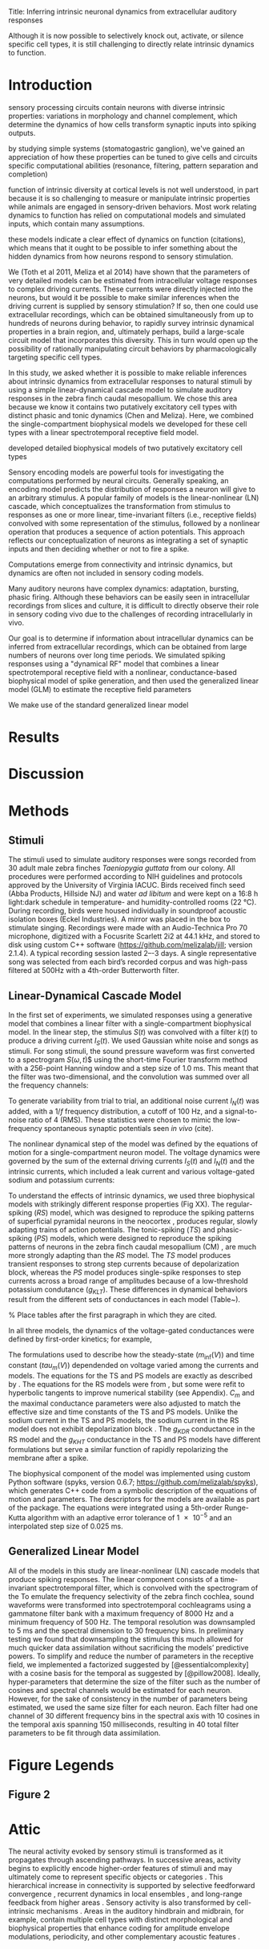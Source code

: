 #+BIBLIOGRAPHY: /Users/dmeliza/documents/bibtex/references plain

Title: Inferring intrinsic neuronal dynamics from extracellular auditory responses

Although it is now possible to selectively
knock out, activate, or silence specific cell types, it is still challenging to
directly relate intrinsic dynamics to function.



* Introduction

  sensory processing circuits contain neurons with diverse intrinsic properties:
  variations in morphology and channel complement, which determine the dynamics
  of how cells transform synaptic inputs into spiking outputs.

  by studying simple systems (stomatogastric ganglion), we've gained an
  appreciation of how these properties can be tuned to give cells and circuits
  specific computational abilities (resonance, filtering, pattern separation and
  completion)

  function of intrinsic diversity at cortical levels is not well understood, in
  part because it is so challenging to measure or manipulate intrinsic
  properties while animals are engaged in sensory-driven behaviors. Most work
  relating dynamics to function has relied on computational models and simulated
  inputs, which contain many assumptions.

  these models indicate a clear effect of dynamics on function (citations),
  which means that it ought to be possible to infer something about the hidden
  dynamics from how neurons respond to sensory stimulation.

  We (Toth et al 2011, Meliza et al 2014) have shown that the parameters of very
  detailed models can be estimated from intracellular voltage responses to
  complex driving currents. These currents were directly injected into the
  neurons, but would it be possible to make similar inferences when the driving
  current is supplied by sensory stimulation? If so, then one could use
  extracellular recordings, which can be obtained simultaneously from up to
  hundreds of neurons during behavior, to rapidly survey intrinsic dynamical
  properties in a brain region, and, ultimately perhaps, build a large-scale
  circuit model that incorporates this diversity. This in turn would open up the
  possibility of rationally manipulating circuit behaviors by pharmacologically
  targeting specific cell types.

  In this study, we asked whether it is possible to make reliable inferences
  about intrinsic dynamics from extracellular responses to natural stimuli by
  using a simple linear-dynamical cascade model to simulate auditory responses
  in the zebra finch caudal mesopallium. We chose this area because we know it
  contains two putatively excitatory cell types with distinct phasic and tonic
  dynamics (Chen and Meliza). Here, we combined the single-compartment biophysical models we
  developed for these cell types with a linear spectrotemporal receptive field
  model.

 developed
  detailed biophysical models of two putatively excitatory cell types

 Sensory encoding models are powerful tools for investigating the computations
 performed by neural circuits. Generally speaking, an encoding model predicts the
 distribution of responses a neuron will give to an arbitrary stimulus. A popular
 family of models is the linear-nonlinear (LN) cascade, which conceptualizes the
 transformation from stimulus to responses as one or more linear, time-invariant
 filters (i.e., receptive fields) convolved with some representation of the
 stimulus, followed by a nonlinear operation that produces a sequence of action
 potentials. This approach reflects our conceptualization of neurons as
 integrating a set of synaptic inputs and then deciding whether or not to fire a
 spike.



 Computations emerge from connectivity and intrinsic dynamics, but dynamics are
 often not included in sensory coding models.

 Many auditory neurons have complex dynamics: adaptation, bursting, phasic
 firing. Although these behaviors can be easily seen in intracellular recordings
 from slices and culture, it is difficult to directly observe their role in
 sensory coding vivo due to the challenges of recording intracellularly in vivo.

 Our goal is to determine if information about intracellular dynamics can be
 inferred from extracellular recordings, which can be obtained from large numbers
 of neurons over long time periods. We simulated spiking responses using a
 "dynamical RF" model that combines a linear spectrotemporal receptive field with
 a nonlinear, conductance-based biophysical model of spike generation, and then
 used the generalized linear model (GLM) to estimate the receptive field
 parameters

 We make use of the standard
   generalized linear model



 \citep{Weber:2017es}

* Results


* Discussion

* Methods

** Stimuli

The stimuli used to simulate auditory responses were songs recorded from 30
adult male zebra finches /Taeniopygia guttata/ from our colony. All procedures
were performed according to NIH guidelines and protocols approved by the
University of Virginia IACUC. Birds received finch seed (Abba Products,
Hillside NJ) and water /ad libitum/ and were kept on a 16:8 h light:dark
schedule in temperature- and humidity-controlled rooms (\SI{22}{\celsius}).
During recording, birds were housed individually in soundproof acoustic
isolation boxes (Eckel Industries). A mirror was placed in the box to stimulate
singing. Recordings were made with an Audio-Technica Pro 70 microphone,
digitized with a Focusrite Scarlett 2i2 at 44.1 kHz, and stored to disk using
custom C++ software (https://github.com/melizalab/jill; version 2.1.4). A
typical recording session lasted 2–-3 days. A single representative song was
selected from each bird’s recorded corpus and was high-pass filtered at 500Hz
with a 4th-order Butterworth filter.


** Linear-Dynamical Cascade Model

In the first set of experiments, we simulated responses using a generative model
that combines a linear filter with a single-compartment biophysical model. In
the linear step, the stimulus $S(t)$ was convolved with a filter $k(t)$ to
produce a driving current $I_S(t)$. We used Gaussian white noise and songs as
stimuli. For song stimuli, the sound pressure waveform was first converted to a
spectrogram $S(\omega, t$)$ using the short-time Fourier transform method with a
256-point Hanning window and a step size of 1.0 ms. This meant that the filter
was two-dimensional, and the convolution was summed over all the frequency
channels:

\begin{align}
I_S(t) & = \sum_\omega \sum_\tau S(\omega, t) k(\omega, \tau - t)
\end{align}

To generate variability from trial to trial, an additional noise current
$I_N(t)$ was added, with a $1/f$ frequency distribution, a cutoff of 100 Hz, and
a signal-to-noise ratio of 4 (RMS). These statistics were chosen to mimic the
low-frequency spontaneous synaptic potentials seen /in vivo/ (cite).

The nonlinear dynamical step of the model was defined by the equations of motion
for a single-compartment neuron model. The voltage dynamics were governed by the
sum of the external driving currents $I_S(t)$ and $I_N(t)$ and the intrinsic
currents, which included a leak current and various voltage-gated sodium and potassium currents:

\begin{align}
C_m \frac{dV}{dt} & = g_{l}(E_{l} - V) + g_{Na}m^3h(E_{Na} - V) +
g_{K}n^4(E_{K} - V) + \cdots + I_S(t) + I_N(t)
\end{align}

To understand the effects of intrinsic dynamics, we used three biophysical
models with strikingly different response properties (Fig XX). The
regular-spiking (/RS/) model, which was designed to reproduce the spiking
patterns of superficial pyramidal neurons in the neocortex
\citep{Pospischil:2008p10772}, produces regular, slowly adapting trains of
action potentials. The tonic-spiking (/TS/) and phasic-spiking (/PS/) models,
which were designed to reproduce the spiking patterns of neurons in the zebra
finch caudal mesopallium (CM) \citep{Chen:2017cs}, are much more strongly
adapting than the /RS/ model. The /TS/ model produces transient responses to
strong step currents because of depolarization block, whereas the /PS/ model
produces single-spike responses to step currents across a broad range of
amplitudes because of a low-threshold potassium condutance ($g_{KLT}$). These
differences in dynamical behaviors result from the different sets of
conductances in each model (Table~\ref{tab:params}).

% Place tables after the first paragraph in which they are cited.
\begin{table}[!ht]
\centering
\caption{
{\bf Parameter values for biophysical models.}}
\begin{tabular}{|l|r|r|r|}
\hline
{\bf Parameter} & {\bf RS} & {\bf TS} & {\bf PS}\\ \thickhline
$C_m$ (pF) & 60 & 60 & 40\\ \hline
$E_l$ (mV) & --70 & --75 & --75\\ \hline
$g_l$ (nS) & 1.3 & 1.3 & 1.3\\ \hline
$E_{Na}$ (mV) & 50 & 55 & 55\\ \hline
$g_{Na}$ (nS) & 600 & 750 & 750\\ \hline
$E_K$ (mV) & --90 & --82 & --82\\ \hline
$g_{KDR}$ (nS) & 90 & 0 & 0\\ \hline
$g_{KHT}$ (nS) & 0 & 95 & 95\\ \hline
$g_{KLT}$ (nS) & 0 & 0 & 50\\ \hline
$g_{KM}$ (nS) & 1.67 & 0 & 0\\ \hline
$g_{KA}$ (nS) & 0 & 30 & 30\\ \hline
$E_h$ (mV) & & --43 & --43\\ \hline
$g_h$ (nS) & 0 & 0.5 & 0.5\\ \hline
\end{tabular}
\begin{flushleft} Symbols: $C_m$, capacitance; $E_l$, leak current reversal potential; $g_l$, leak conductance; $E_{Na}$, sodium reversal potential; $g_{Na}$ (maximum) sodium conductance; $E_K$, potassium reversal potential; $g_{KDR}$, delayed-rectifier potassium conductance; $g_{KHT}, high-threshold potassium conductance; $g_{KLT}, low-threshold potassium conductance; $g_{KM} M-type (slowly activating) potassium conductance; $g_{KA}$ A-type (slowly inactivating) potassium condutance; $E_h$, reversal potential for h-type (hyperpolarization-activated, cation-nonselective) current; $g_h$, h-type conductance.
\end{flushleft}
\label{tab:params}
\end{table}

In all three models, the dynamics of the voltage-gated conductances were defined
by first-order kinetics; for example,

\begin{align}
\frac{dm}{dt} & = \frac{m_\inf(V) - m}{\tau_m(V)}.
\end{align}

The formulations used to describe how the steady-state ($m_\inf(V)$) and time
constant ($tau_m(V)$) dependended on voltage varied among the currents and
models. The equations for the TS and PS models are exactly as described by
\citet{Chen:2017cs}. The equations for the RS models were from
\citet{Pospischil:2008p10772}, but some were refit to hyperbolic tangents to
improve numerical stability (see Appendix). $C_m$ and the maximal conductance
parameters were also adjusted to match the effective size and time constants of
the TS and PS models. Unlike the sodium current in the TS and PS models, the
sodium current in the RS model does not exhibit depolarization block
\citep{Bianchi:2012im}. The $g_{KDR}$ conductance in the RS model and the
$g_{KHT}$ conductance in the TS and PS models have different formulations but
serve a similar function of rapidly repolarizing the membrane after a spike.

The biophysical component of the model was implemented using custom Python
software (spyks, version 0.6.7; \url{https://github.com/melizalab/spyks}), which
generates C++ code from a symbolic description of the equations of motion and
parameters. The descriptors for the models are available as part of the package.
The equations were integrated using a 5th-order Runge-Kutta algorithm with an
adaptive error tolerance of \num{1e-5} and an interpolated step size of 0.025
ms.

** Generalized Linear Model

All of the models in this study are linear-nonlinear (LN) cascade models that produce
spiking responses. The linear component consists of a time-invariant
spectrotemporal filter, which is convolved with the spectrogram of the    To emulate the frequency selectivity of the zebra finch cochlea, sound waveforms were transformed into spectrotemporal cochleagrams using a gammatone filter bank with a maximum frequency of 8000 Hz and a minimum frequency of 500 Hz. The temporal resolution was downsampled to 5 ms and the spectral dimension to 30 frequency bins. In preliminary testing we found that downsampling the stimulus this much allowed for much quicker data assimilation without sacrificing the models’ predictive powers. To simplify and reduce the number of parameters in the receptive field, we implemented a factorized suggested by [@essentialcomplexity] with a cosine basis for the temporal as suggested by [@pillow2008]. Ideally, hyper-parameters that determine the size of the filter such as the number of cosines and spectral channels would be estimated for each neuron. However, for the sake of consistency in the number of parameters being estimated, we used the same size filter for each neuron. Each filter had one channel of 30 different frequency bins in the spectral axis with 10 cosines in the temporal axis spanning 150 milliseconds, resulting in 40 total filter parameters to be fit through data assimilation.

* Figure Legends

** Figure 2

* Attic

  The neural activity evoked by sensory stimuli is transformed as it propagates
  through ascending pathways. In successive areas, activity begins to explicitly
  encode higher-order features of stimuli and may ultimately come to represent
  specific objects or categories
  \citep{Rolls1995,Freedman:2001p8727,Tsunada:2012p13725}. This hierarchical
  increase in connectivity is supported by selective feedforward convergence
  \citep{Hubel1962,Serre:2007p5226}, recurrent dynamics in local ensembles
  \citep{Gilbert:1992p9989,Harris:2013p15128}, and long-range feedback from
  higher areas \citep{Li:2004p9667}. Sensory activity is also transformed by
  cell-intrinsic mechanisms \citep{Llinas:1988ty}. Areas in the auditory
  hindbrain and midbrain, for example, contain multiple cell types with distinct
  morphological and biophysical properties that enhance coding for amplitude
  envelope modulations, periodicity, and other complementary acoustic features
  \citep{Peruzzi:2000p15325,Carr:2002p15327,Rothman:2003kr}.
